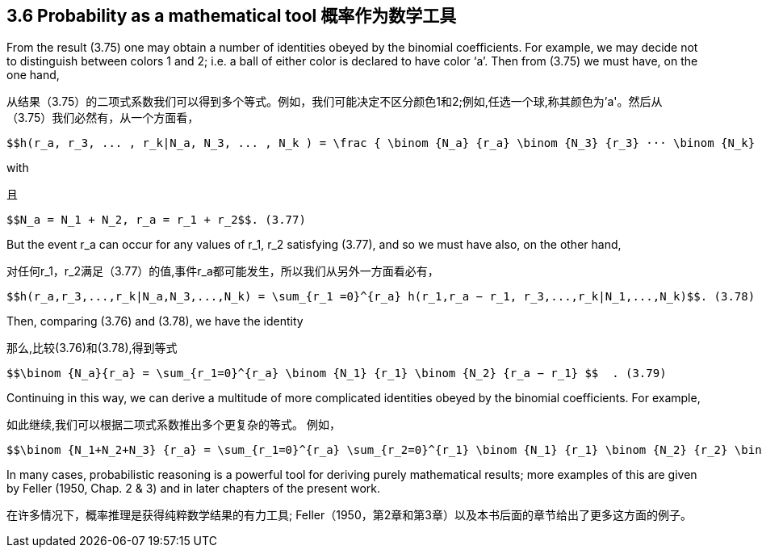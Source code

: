 == 3.6 Probability as a mathematical tool 概率作为数学工具

From the result (3.75) one may obtain a number of identities obeyed by the binomial coefficients. For example, we may decide not to distinguish between colors 1 and 2; i.e. a ball of either color is declared to have color ‘a’. Then from (3.75) we must have, on the one hand,

从结果（3.75）的二项式系数我们可以得到多个等式。例如，我们可能决定不区分颜色1和2;例如,任选一个球,称其颜色为'a'。然后从（3.75）我们必然有，从一个方面看，

 $$h(r_a, r_3, ... , r_k|N_a, N_3, ... , N_k ) = \frac { \binom {N_a} {r_a} \binom {N_3} {r_3} ··· \binom {N_k} {r_k}} { \binom  {\sum N_i} {\sum r_i} }  $$  (3.76)

with

且

 $$N_a = N_1 + N_2, r_a = r_1 + r_2$$. (3.77)

But the event $$r_a$$ can occur for any values of $$r_1, r_2$$ satisfying (3.77), and so we must have also, on the other hand,

对任何$$r_1，r_2$$满足（3.77）的值,事件$$r_a$$都可能发生，所以我们从另外一方面看必有，

 $$h(r_a,r_3,...,r_k|N_a,N_3,...,N_k) = \sum_{r_1 =0}^{r_a} h(r_1,r_a − r_1, r_3,...,r_k|N_1,...,N_k)$$. (3.78)

Then, comparing (3.76) and (3.78), we have the identity

那么,比较(3.76)和(3.78),得到等式

 $$\binom {N_a}{r_a} = \sum_{r_1=0}^{r_a} \binom {N_1} {r_1} \binom {N_2} {r_a − r_1} $$  . (3.79) 

Continuing in this way, we can derive a multitude of more complicated identities obeyed by the binomial coefficients. For example,

如此继续,我们可以根据二项式系数推出多个更复杂的等式。 例如，

 $$\binom {N_1+N_2+N_3} {r_a} = \sum_{r_1=0}^{r_a} \sum_{r_2=0}^{r_1} \binom {N_1} {r_1} \binom {N_2} {r_2} \binom {N_3} {r_a − r_1 − r_2} $$  . (3.80)

In many cases, probabilistic reasoning is a powerful tool for deriving purely mathematical results; more examples of this are given by Feller (1950, Chap. 2 & 3) and in later chapters of the present work.

在许多情况下，概率推理是获得纯粹数学结果的有力工具; Feller（1950，第2章和第3章）以及本书后面的章节给出了更多这方面的例子。
